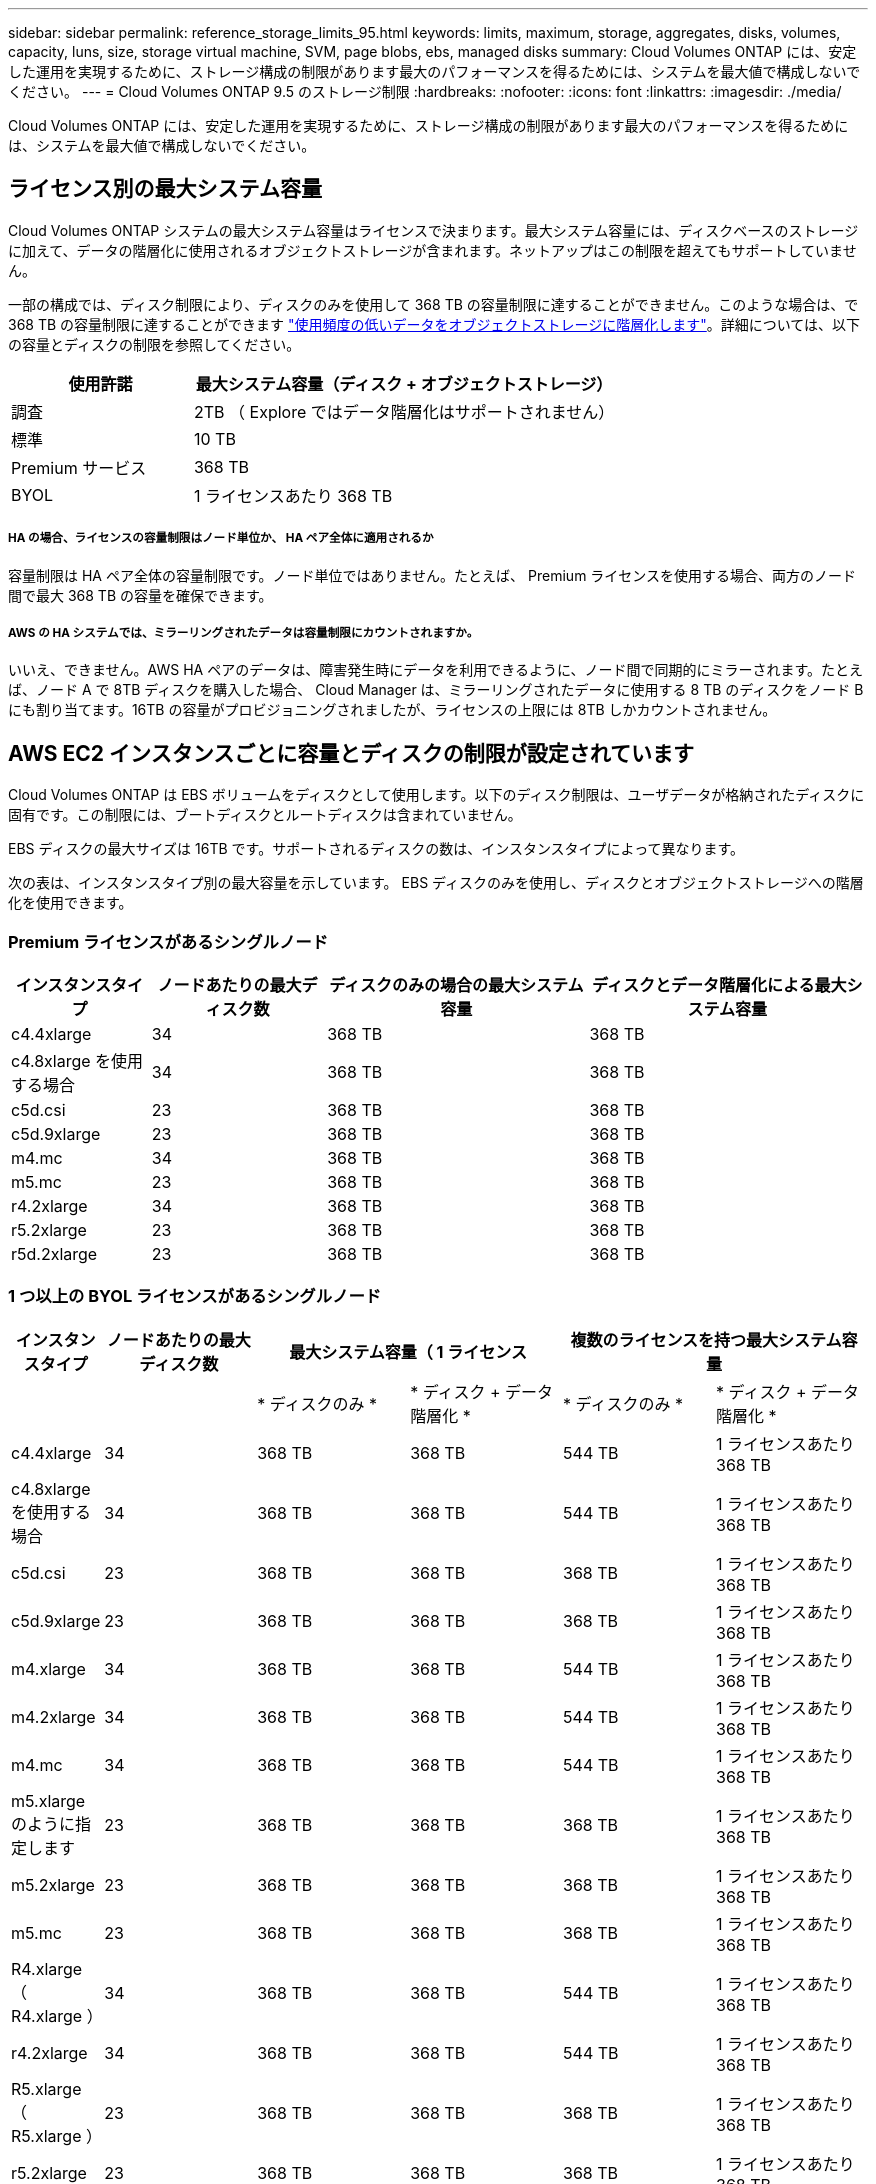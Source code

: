---
sidebar: sidebar 
permalink: reference_storage_limits_95.html 
keywords: limits, maximum, storage, aggregates, disks, volumes, capacity, luns, size, storage virtual machine, SVM, page blobs, ebs, managed disks 
summary: Cloud Volumes ONTAP には、安定した運用を実現するために、ストレージ構成の制限があります最大のパフォーマンスを得るためには、システムを最大値で構成しないでください。 
---
= Cloud Volumes ONTAP 9.5 のストレージ制限
:hardbreaks:
:nofooter: 
:icons: font
:linkattrs: 
:imagesdir: ./media/


[role="lead"]
Cloud Volumes ONTAP には、安定した運用を実現するために、ストレージ構成の制限があります最大のパフォーマンスを得るためには、システムを最大値で構成しないでください。



== ライセンス別の最大システム容量

Cloud Volumes ONTAP システムの最大システム容量はライセンスで決まります。最大システム容量には、ディスクベースのストレージに加えて、データの階層化に使用されるオブジェクトストレージが含まれます。ネットアップはこの制限を超えてもサポートしていません。

一部の構成では、ディスク制限により、ディスクのみを使用して 368 TB の容量制限に達することができません。このような場合は、で 368 TB の容量制限に達することができます https://docs.netapp.com/us-en/occm/concept_data_tiering.html["使用頻度の低いデータをオブジェクトストレージに階層化します"^]。詳細については、以下の容量とディスクの制限を参照してください。

[cols="30,70"]
|===
| 使用許諾 | 最大システム容量（ディスク + オブジェクトストレージ） 


| 調査 | 2TB （ Explore ではデータ階層化はサポートされません） 


| 標準 | 10 TB 


| Premium サービス | 368 TB 


| BYOL | 1 ライセンスあたり 368 TB 
|===


===== HA の場合、ライセンスの容量制限はノード単位か、 HA ペア全体に適用されるか

容量制限は HA ペア全体の容量制限です。ノード単位ではありません。たとえば、 Premium ライセンスを使用する場合、両方のノード間で最大 368 TB の容量を確保できます。



===== AWS の HA システムでは、ミラーリングされたデータは容量制限にカウントされますか。

いいえ、できません。AWS HA ペアのデータは、障害発生時にデータを利用できるように、ノード間で同期的にミラーされます。たとえば、ノード A で 8TB ディスクを購入した場合、 Cloud Manager は、ミラーリングされたデータに使用する 8 TB のディスクをノード B にも割り当てます。16TB の容量がプロビジョニングされましたが、ライセンスの上限には 8TB しかカウントされません。



== AWS EC2 インスタンスごとに容量とディスクの制限が設定されています

Cloud Volumes ONTAP は EBS ボリュームをディスクとして使用します。以下のディスク制限は、ユーザデータが格納されたディスクに固有です。この制限には、ブートディスクとルートディスクは含まれていません。

EBS ディスクの最大サイズは 16TB です。サポートされるディスクの数は、インスタンスタイプによって異なります。

次の表は、インスタンスタイプ別の最大容量を示しています。 EBS ディスクのみを使用し、ディスクとオブジェクトストレージへの階層化を使用できます。



=== Premium ライセンスがあるシングルノード

[cols="16,20,30,32"]
|===
| インスタンスタイプ | ノードあたりの最大ディスク数 | ディスクのみの場合の最大システム容量 | ディスクとデータ階層化による最大システム容量 


| c4.4xlarge | 34 | 368 TB | 368 TB 


| c4.8xlarge を使用する場合 | 34 | 368 TB | 368 TB 


| c5d.csi | 23 | 368 TB | 368 TB 


| c5d.9xlarge | 23 | 368 TB | 368 TB 


| m4.mc | 34 | 368 TB | 368 TB 


| m5.mc | 23 | 368 TB | 368 TB 


| r4.2xlarge | 34 | 368 TB | 368 TB 


| r5.2xlarge | 23 | 368 TB | 368 TB 


| r5d.2xlarge | 23 | 368 TB | 368 TB 
|===


=== 1 つ以上の BYOL ライセンスがあるシングルノード

[cols="10,18,18,18,18,18"]
|===
| インスタンスタイプ | ノードあたりの最大ディスク数 2+| 最大システム容量（ 1 ライセンス 2+| 複数のライセンスを持つ最大システム容量 


2+|  | * ディスクのみ * | * ディスク + データ階層化 * | * ディスクのみ * | * ディスク + データ階層化 * 


| c4.4xlarge | 34 | 368 TB | 368 TB | 544 TB | 1 ライセンスあたり 368 TB 


| c4.8xlarge を使用する場合 | 34 | 368 TB | 368 TB | 544 TB | 1 ライセンスあたり 368 TB 


| c5d.csi | 23 | 368 TB | 368 TB | 368 TB | 1 ライセンスあたり 368 TB 


| c5d.9xlarge | 23 | 368 TB | 368 TB | 368 TB | 1 ライセンスあたり 368 TB 


| m4.xlarge | 34 | 368 TB | 368 TB | 544 TB | 1 ライセンスあたり 368 TB 


| m4.2xlarge | 34 | 368 TB | 368 TB | 544 TB | 1 ライセンスあたり 368 TB 


| m4.mc | 34 | 368 TB | 368 TB | 544 TB | 1 ライセンスあたり 368 TB 


| m5.xlarge のように指定します | 23 | 368 TB | 368 TB | 368 TB | 1 ライセンスあたり 368 TB 


| m5.2xlarge | 23 | 368 TB | 368 TB | 368 TB | 1 ライセンスあたり 368 TB 


| m5.mc | 23 | 368 TB | 368 TB | 368 TB | 1 ライセンスあたり 368 TB 


| R4.xlarge （ R4.xlarge ） | 34 | 368 TB | 368 TB | 544 TB | 1 ライセンスあたり 368 TB 


| r4.2xlarge | 34 | 368 TB | 368 TB | 544 TB | 1 ライセンスあたり 368 TB 


| R5.xlarge （ R5.xlarge ） | 23 | 368 TB | 368 TB | 368 TB | 1 ライセンスあたり 368 TB 


| r5.2xlarge | 23 | 368 TB | 368 TB | 368 TB | 1 ライセンスあたり 368 TB 


| r5d.2xlarge | 23 | 368 TB | 368 TB | 368 TB | 1 ライセンスあたり 368 TB 
|===


=== Premium ライセンスがある HA ペア

[cols="16,20,30,32"]
|===
| インスタンスタイプ | ノードあたりの最大ディスク数 | ディスクのみの場合の最大システム容量 | ディスクとデータ階層化による最大システム容量 


| c4.4xlarge | 31. | 368 TB | 368 TB 


| c4.8xlarge を使用する場合 | 31. | 368 TB | 368 TB 


| c5d.csi | 20 | 320 TB | 368 TB 


| c5d.9xlarge | 20 | 320 TB | 368 TB 


| m4.mc | 31. | 368 TB | 368 TB 


| m5.mc | 20 | 320 TB | 368 TB 


| r4.2xlarge | 31. | 368 TB | 368 TB 


| r5.2xlarge | 20 | 320 TB | 368 TB 


| r5d.2xlarge | 20 | 320 TB | 368 TB 
|===


=== 1 つ以上の BYOL ライセンスがある HA ペア

[cols="10,18,18,18,18,18"]
|===
| インスタンスタイプ | ノードあたりの最大ディスク数 2+| 最大システム容量（ 1 ライセンス 2+| 複数のライセンスを持つ最大システム容量 


2+|  | * ディスクのみ * | * ディスク + データ階層化 * | * ディスクのみ * | * ディスク + データ階層化 * 


| c4.4xlarge | 31. | 368 TB | 368 TB | 496 TB | 1 ライセンスあたり 368 TB 


| c4.8xlarge を使用する場合 | 31. | 368 TB | 368 TB | 496 TB | 1 ライセンスあたり 368 TB 


| c5d.csi | 20 | 320 TB | 368 TB | 320 TB | 1 ライセンスあたり 368 TB 


| c5d.9xlarge | 20 | 320 TB | 368 TB | 320 TB | 1 ライセンスあたり 368 TB 


| m4.xlarge | 31. | 368 TB | 368 TB | 496 TB | 1 ライセンスあたり 368 TB 


| m4.2xlarge | 31. | 368 TB | 368 TB | 496 TB | 1 ライセンスあたり 368 TB 


| m4.mc | 31. | 368 TB | 368 TB | 496 TB | 1 ライセンスあたり 368 TB 


| m5.xlarge のように指定します | 20 | 320 TB | 368 TB | 320 TB | 1 ライセンスあたり 368 TB 


| m5.2xlarge | 20 | 320 TB | 368 TB | 320 TB | 1 ライセンスあたり 368 TB 


| m5.mc | 20 | 320 TB | 368 TB | 320 TB | 1 ライセンスあたり 368 TB 


| R4.xlarge （ R4.xlarge ） | 31. | 368 TB | 368 TB | 496 TB | 1 ライセンスあたり 368 TB 


| r4.2xlarge | 31. | 368 TB | 368 TB | 496 TB | 1 ライセンスあたり 368 TB 


| R5.xlarge （ R5.xlarge ） | 20 | 320 TB | 368 TB | 320 TB | 1 ライセンスあたり 368 TB 


| r5.2xlarge | 20 | 320 TB | 368 TB | 320 TB | 1 ライセンスあたり 368 TB 


| r5d.2xlarge | 20 | 320 TB | 368 TB | 320 TB | 1 ライセンスあたり 368 TB 
|===


== Azure VM のサイズ別のディスクおよび階層化の制限

以下のディスク制限は、ユーザデータが格納されたディスクに固有です。この制限には、ブートディスクとルートディスクは含まれていません。次の表は、管理対象ディスクのみの場合の VM サイズ別の最大システム容量と、オブジェクトストレージへのディスクおよびコールドデータの階層化を示しています。

システム容量の制限により、 Explore または Standard ライセンスでディスク制限にアクセスできないため、 Premium ライセンスおよび BYOL ライセンスの場合は VM サイズでディスク制限が表示されます。

* シングルノードシステムでは、 Standard HDD Managed Disks 、 Standard SSD Managed Disks 、および Premium SSD Managed Disks を使用でき、ディスクあたり最大 32TB を使用できます。サポートされるディスクの数は VM のサイズによって異なります。
* HA システムでは、 Premium ページ BLOB をディスクとして使用し、 1 ページ Blob に対して最大 8 TB を使用します。サポートされるディスクの数は VM のサイズによって異なります。




=== Premium ライセンスがあるシングルノード

[cols="14,20,31,33"]
|===
| VM サイズ | ノードあたりの最大ディスク数 | ディスクのみの場合の最大システム容量 | ディスクとデータ階層化による最大システム容量 


| DS3_v2 の場合 | 15 | 368 TB | 階層化はサポートされません 


| DS4_v2 | 31. | 368 TB | 368 TB 


| DS5_v2 の場合 | 63 | 368 TB | 368 TB 


| DS13_v2 の場合 | 31. | 368 TB | 368 TB 


| DS14_v2 | 63 | 368 TB | 368 TB 
|===


=== 1 つ以上の BYOL ライセンスがあるシングルノード


NOTE: 一部の VM タイプでは、次に示す最大システム容量に到達するために複数の BYOL ライセンスが必要です。たとえば、 DS5_v2 で 2PB に到達するには、 BYOL ライセンスを 6 つ用意する必要があります。

[cols="10,18,18,18,18,18"]
|===
| VM サイズ | ノードあたりの最大ディスク数 2+| 最大システム容量（ 1 ライセンス 2+| 複数のライセンスを持つ最大システム容量 


2+|  | * ディスクのみ * | * ディスク + データ階層化 * | * ディスクのみ * | * ディスク + データ階層化 * 


| DS3_v2 の場合 | 15 | 368 TB | 階層化はサポートされません | 480 TB | 階層化はサポートされません 


| DS4_v2 | 31. | 368 TB | 368 TB | 992 TB | 1 ライセンスあたり 368 TB 


| DS5_v2 の場合 | 63 | 368 TB | 368 TB | 2PB | 1 ライセンスあたり 368 TB 


| DS13_v2 の場合 | 31. | 368 TB | 368 TB | 992 TB | 1 ライセンスあたり 368 TB 


| DS14_v2 | 63 | 368 TB | 368 TB | 2PB | 1 ライセンスあたり 368 TB 
|===


=== Premium ライセンスがある HA ペア

[cols="14,20,31,33"]
|===
| VM サイズ | ノードあたりの最大ディスク数 | ディスクのみの場合の最大システム容量 | ディスクとデータ階層化による最大システム容量 


| DS4_v2 | 31. | 368 TB | 階層化はサポートされません 


| DS5_v2 の場合 | 63 | 368 TB | 階層化はサポートされません 


| DS13_v2 の場合 | 31. | 368 TB | 階層化はサポートされません 


| DS14_v2 | 63 | 368 TB | 階層化はサポートされません 


| DS15_v2 の場合 | 63 | 368 TB | 階層化はサポートされません 
|===


=== 1 つ以上の BYOL ライセンスがある HA ペア


NOTE: 一部の VM タイプでは、次に示す最大システム容量に到達するために複数の BYOL ライセンスが必要です。たとえば、 DS5_v2 で 1PB にアクセスするには、 3 ライセンスの BYOL ライセンスが必要です。

[cols="10,18,18,18,18,18"]
|===
| VM サイズ | ノードあたりの最大ディスク数 2+| 最大システム容量（ 1 ライセンス 2+| 複数のライセンスを持つ最大システム容量 


2+|  | * ディスクのみ * | * ディスク + データ階層化 * | * ディスクのみ * | * ディスク + データ階層化 * 


| DS4_v2 | 31. | 368 TB | 階層化はサポートされません | 496 TB | 階層化はサポートされません 


| DS5_v2 の場合 | 63 | 368 TB | 階層化はサポートされません | 1 PB | 階層化はサポートされません 


| DS13_v2 の場合 | 31. | 368 TB | 階層化はサポートされません | 496 TB | 階層化はサポートされません 


| DS14_v2 | 63 | 368 TB | 階層化はサポートされません | 1 PB | 階層化はサポートされません 


| DS15_v2 の場合 | 63 | 368 TB | 階層化はサポートされません | 1 PB | 階層化はサポートされません 
|===


== AWS でのアグリゲートの制限

Cloud Volumes ONTAP は AWS ボリュームをディスクとして使用し、これらを _Aggregate__ にグループ化します。アグリゲートは、ボリュームにストレージを提供します。

[cols="2*"]
|===
| パラメータ | 制限（ Limit ） 


| アグリゲートの最大数 | 1 つのノード：ディスクリミットの HA ペアと同じです：ノード ^1 の 18 


| 最大アグリゲートサイズ | 96 TB の物理容量 ^2^ 


| アグリゲートあたりのディスク数 | 1-6^3^ 


| アグリゲートあたりの RAID グループの最大数 | 1. 
|===
注：

. HA ペアの両方のノードに 18 個のアグリゲートを作成することはできません。これは、作成するとデータディスクの制限を超えてしまうためです。
. アグリゲートの容量の制限は、アグリゲートを構成するディスクに基づいています。データの階層化に使用されるオブジェクトストレージは制限に含まれません。
. アグリゲート内のディスクはすべて同じサイズである必要があります。




== Azure のアグリゲートの制限

Cloud Volumes ONTAP は Azure ストレージをディスクとして使用し、これらを _Aggregate__ にグループ化します。アグリゲートは、ボリュームにストレージを提供します。

[cols="2*"]
|===
| パラメータ | 制限（ Limit ） 


| アグリゲートの最大数 | ディスクリミットと同じ 


| 最大アグリゲートサイズ | シングルノードの場合は 200TB の物理容量 ^1^96 HA ペアの物理容量（ TB ）。 ^1 


| アグリゲートあたりのディスク数 | 1-12^2^ 


| アグリゲートあたりの RAID グループの最大数 | シングルノード： HA ペア × 1 ： 6 
|===
注：

. アグリゲートの容量の制限は、アグリゲートを構成するディスクに基づいています。データの階層化に使用されるオブジェクトストレージは制限に含まれません。
. アグリゲート内のディスクはすべて同じサイズである必要があります。




== 論理ストレージの制限

[cols="22,22,56"]
|===
| 論理ストレージ | パラメータ | 制限（ Limit ） 


| * Storage Virtual Machine （ SVM ） * | Cloud Volumes ONTAP の最大数 （ HA ペアまたはシングルノード） | データ提供用 SVM × 1 、ディザスタリカバリ用にデスティネーション SVM × 1ソース SVM で障害が発生した場合は、デスティネーション SVM をデータアクセス用にアクティブ化できます。^1 この 1 つのデータ提供用 SVM は、 Cloud Volumes ONTAP システム（ HA ペアまたはシングルノード）全体にまたがります。 


.2+| * ファイル * | 最大サイズ | 16 TB 


| ボリュームあたりの最大数 | ボリュームサイズは最大 20 億個です 


| * FlexClone ボリューム * | クローン階層の深さ ^2^ | 499 


.3+| * FlexVol ボリューム * | ノードあたりの最大数 | 500 


| 最小サイズ | 20 MB 


| 最大サイズ | AWS ：アグリゲートのサイズによります。 ^3^Azure HA ：アグリゲートのサイズによって異なります。 ^3^Azure シングルノード： 100TB 


| * qtree * | FlexVol あたりの最大数 | 4,995 


| * Snapshot コピー * | FlexVol あたりの最大数 | 1,023 
|===
注：

. Cloud Manager では、 SVM ディザスタリカバリのセットアップやオーケストレーションはサポートされません。また、追加の SVM でストレージ関連のタスクをサポートしていません。SVM ディザスタリカバリには、 System Manager または CLI を使用する必要があります。
+
** https://library.netapp.com/ecm/ecm_get_file/ECMLP2839856["SVM ディザスタリカバリ設定エクスプレスガイド"^]
** https://library.netapp.com/ecm/ecm_get_file/ECMLP2839857["『 SVM ディザスタリカバリエクスプレスガイド』"^]


. クローン階層の深さは、 1 つの FlexVol から作成できる、ネストされた FlexClone ボリュームの最大階層です。
. この構成のアグリゲートの raw 容量は 96TB に制限されているため、 100TB 未満がサポートされます。




== iSCSI ストレージの制限

[cols="3*"]
|===
| iSCSI ストレージ | パラメータ | 制限（ Limit ） 


.4+| * LUN* | ノードあたりの最大数 | 1,024 


| LUN マップの最大数 | 1,024 


| 最大サイズ | 16 TB 


| ボリュームあたりの最大数 | 512 


| * igroup 数 * | ノードあたりの最大数 | 256 


.2+| * イニシエータ * | ノードあたりの最大数 | 512 


| igroup あたりの最大数 | 128 


| * iSCSI セッション * | ノードあたりの最大数 | 1,024 


.2+| * LIF * | ポートあたりの最大数 | 32 


| ポートセットあたりの最大数 | 32 


| * ポートセット * | ノードあたりの最大数 | 256 
|===